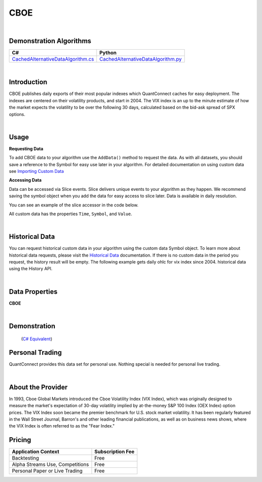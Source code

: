 .. _data-library-alt-data-cboe:

====
CBOE
====

|

Demonstration Algorithms
========================

.. list-table::
   :header-rows: 1

   * - C#
     - Python
   * - `CachedAlternativeDataAlgorithm.cs <https://github.com/QuantConnect/Lean/blob/master/Algorithm.CSharp/AltData/CachedAlternativeDataAlgorithm.cs>`_
     - `CachedAlternativeDataAlgorithm.py <https://github.com/QuantConnect/Lean/blob/master/Algorithm.Python/AltData/CachedAlternativeDataAlgorithm.py>`_

|

Introduction
============

CBOE publishes daily exports of their most popular indexes which QuantConnect caches for easy deployment. The indexes are centered on their volatility products, and start in 2004.
The VIX index is an up to the minute estimate of how the market expects the volatility to be over the following 30 days, calculated based on the bid-ask spread of SPX options.

|

Usage
=====


**Requesting Data**

To add CBOE data to your algorithm use the ``AddData()`` method to request the data. As with all datasets, you should 
save a reference to the Symbol for easy use later in your algorithm. For detailed documentation on using custom data see `Importing Custom Data <https://www.quantconnect.com/03-Algorithm-Reference/04-importing-custom-data.html>`_

.. tabs::
  .. code-tab:: c#
       // Daily OHLC for VIX Index since 2004.
       var vix = AddData<CBOE>("VIX").Symbol;
  
  .. code-tab:: py
       # Daily OHLC for VIX Index since 2004.
       vix = self.AddData(CBOE, "VIX").Symbol

**Accessing Data**

Data can be accessed via Slice events. Slice delivers unique events to your algorithm as they happen.
We recommend saving the symbol object when you add the data for easy access to slice later.
Data is available in daily resolution.


You can see an example of the slice accessor in the code below.

.. tabs::
   .. code-tab:: c#
        using QuantConnect.Data.Custom.CBOE;
        namespace QuantConnect.Algorithm.CSharp {
            public class CBOEAlgorithm : QCAlgorithm {
                public override void Initialize() {
                    SetStartDate(2019, 1, 1);
                    
                    // Daily OHLC for VIX Index since 2004.
                    AddData<CBOE>("VIX");
                }
                
                public override void OnData(Slice data) {
                    // Accessing via Slice event
                    var vix = data.Get<CBOE>();
                    
                    foreach (var volatility in vix.Values)
                    {
                        Log($"Value: {volatility.Value}");
                    }
                }
            }
        }

   .. code-tab:: py
        from QuantConnect.Data.Custom.CBOE import *

        class CBOEAlgorithm(QCAlgorithm):
            def Initialize(self):
                self.SetStartDate(2019, 1, 1)

                # Daily OHLC for VIX Index since 2004.
                self.AddData(CBOE, "VIX")

            def OnData(self, data):
                # Accessing via Slice event
                vix = data.Get(CBOE)
                
                for volatility in vix.Values:
                    self.Log(f"Value: {volatility.Value}")

All custom data has the properties ``Time``, ``Symbol``, and ``Value``.

|

Historical Data
===============

You can request historical custom data in your algorithm using the custom data Symbol object. To learn more about historical 
data requests, please visit 
the `Historical Data <https://www.quantconnect.com/docs/03-Algorithm-Reference/12-historical-data.html>`_
documentation. If there is no custom data in the period you request, the history result will be empty. The following example 
gets daily ohlc for vix index since 2004. historical data using the History API.

.. tabs::
   .. code-tab:: c#
        var vix = AddData<CBOE>("VIX").Symbol;
        
        // Request 60 days of daily ohlc for vix index since 2004. history with the vix Symbol
        var vixHistory = History<CBOE>(vix, 60, Resolution.Daily);

   .. code-tab:: py
        vix = self.AddData(CBOE, "VIX").Symbol
        
        # Request 60 days of daily ohlc for vix index since 2004. history with the vix Symbol
        vixHistory = self.History(CBOE, vix, 60, Resolution.Daily)

|

Data Properties
===============

**CBOE**

.. qc-alt-data-properties:: QuantConnect.Data.Custom.CBOE.CBOE


|



Demonstration
=============

 (`C# Equivalent <https://www.quantconnect.com/terminal/processCache?request=embedded_backtest_fc30babee2d6f886ec89a879b6c5db7b.html>`_)

.. raw:: html

   <iframe style="border: solid 1px #ebecee; width: 100%; height: 330px" src="https://www.quantconnect.com/terminal/processCache?request=embedded_backtest_293504715e50d71eb4d262fd01c84a1b.html"></iframe>

Personal Trading
================

QuantConnect provides this data set for personal use. Nothing special is needed for personal live trading.

|

About the Provider
==================

.. figure:: https://cdn.quantconnect.com/docs/i/cboe_logo_rev0.png
   :width: 200
   :align: right

In 1993, Cboe Global Markets introduced the Cboe Volatility Index (VIX Index), which was originally designed to measure the market's expectation of 30-day volatility implied by at-the-money S&P 100 Index (OEX Index) option prices. The VIX Index soon became the premier benchmark for U.S. stock market volatility. It has been regularly featured in the Wall Street Journal, Barron's and other leading financial publications, as well as on business news shows, where the VIX Index is often referred to as the "Fear Index."

Pricing
=======

.. list-table::
   :header-rows: 1

   * - Application Context
     - Subscription Fee
   * - Backtesting
     - Free
   * - Alpha Streams Use, Competitions
     - Free
   * - Personal Paper or Live Trading
     - Free 